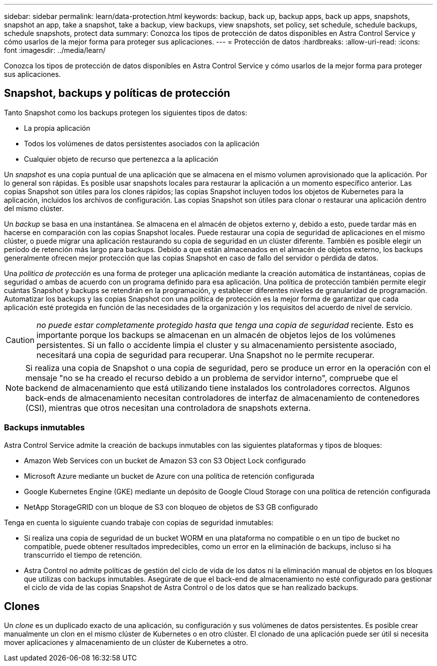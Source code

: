 ---
sidebar: sidebar 
permalink: learn/data-protection.html 
keywords: backup, back up, backup apps, back up apps, snapshots, snapshot an app, take a snapshot, take a backup, view backups, view snapshots, set policy, set schedule, schedule backups, schedule snapshots, protect data 
summary: Conozca los tipos de protección de datos disponibles en Astra Control Service y cómo usarlos de la mejor forma para proteger sus aplicaciones. 
---
= Protección de datos
:hardbreaks:
:allow-uri-read: 
:icons: font
:imagesdir: ../media/learn/


[role="lead"]
Conozca los tipos de protección de datos disponibles en Astra Control Service y cómo usarlos de la mejor forma para proteger sus aplicaciones.



== Snapshot, backups y políticas de protección

Tanto Snapshot como los backups protegen los siguientes tipos de datos:

* La propia aplicación
* Todos los volúmenes de datos persistentes asociados con la aplicación
* Cualquier objeto de recurso que pertenezca a la aplicación


Un _snapshot_ es una copia puntual de una aplicación que se almacena en el mismo volumen aprovisionado que la aplicación. Por lo general son rápidas. Es posible usar snapshots locales para restaurar la aplicación a un momento específico anterior. Las copias Snapshot son útiles para los clones rápidos; las copias Snapshot incluyen todos los objetos de Kubernetes para la aplicación, incluidos los archivos de configuración. Las copias Snapshot son útiles para clonar o restaurar una aplicación dentro del mismo clúster.

Un _backup_ se basa en una instantánea. Se almacena en el almacén de objetos externo y, debido a esto, puede tardar más en hacerse en comparación con las copias Snapshot locales. Puede restaurar una copia de seguridad de aplicaciones en el mismo clúster, o puede migrar una aplicación restaurando su copia de seguridad en un clúster diferente. También es posible elegir un período de retención más largo para backups. Debido a que están almacenados en el almacén de objetos externo, los backups generalmente ofrecen mejor protección que las copias Snapshot en caso de fallo del servidor o pérdida de datos.

Una _política de protección_ es una forma de proteger una aplicación mediante la creación automática de instantáneas, copias de seguridad o ambas de acuerdo con un programa definido para esa aplicación. Una política de protección también permite elegir cuántas Snapshot y backups se retendrán en la programación, y establecer diferentes niveles de granularidad de programación. Automatizar los backups y las copias Snapshot con una política de protección es la mejor forma de garantizar que cada aplicación esté protegida en función de las necesidades de la organización y los requisitos del acuerdo de nivel de servicio.


CAUTION: _no puede estar completamente protegido hasta que tenga una copia de seguridad_ reciente. Esto es importante porque los backups se almacenan en un almacén de objetos lejos de los volúmenes persistentes. Si un fallo o accidente limpia el cluster y su almacenamiento persistente asociado, necesitará una copia de seguridad para recuperar. Una Snapshot no le permite recuperar.


NOTE: Si realiza una copia de Snapshot o una copia de seguridad, pero se produce un error en la operación con el mensaje "no se ha creado el recurso debido a un problema de servidor interno", compruebe que el backend de almacenamiento que está utilizando tiene instalados los controladores correctos. Algunos back-ends de almacenamiento necesitan controladores de interfaz de almacenamiento de contenedores (CSI), mientras que otros necesitan una controladora de snapshots externa.



=== Backups inmutables

Astra Control Service admite la creación de backups inmutables con las siguientes plataformas y tipos de bloques:

* Amazon Web Services con un bucket de Amazon S3 con S3 Object Lock configurado
* Microsoft Azure mediante un bucket de Azure con una política de retención configurada
* Google Kubernetes Engine (GKE) mediante un depósito de Google Cloud Storage con una política de retención configurada
* NetApp StorageGRID con un bloque de S3 con bloqueo de objetos de S3 GB configurado


Tenga en cuenta lo siguiente cuando trabaje con copias de seguridad inmutables:

* Si realiza una copia de seguridad de un bucket WORM en una plataforma no compatible o en un tipo de bucket no compatible, puede obtener resultados impredecibles, como un error en la eliminación de backups, incluso si ha transcurrido el tiempo de retención.
* Astra Control no admite políticas de gestión del ciclo de vida de los datos ni la eliminación manual de objetos en los bloques que utilizas con backups inmutables. Asegúrate de que el back-end de almacenamiento no esté configurado para gestionar el ciclo de vida de las copias Snapshot de Astra Control o de los datos que se han realizado backups.




== Clones

Un _clone_ es un duplicado exacto de una aplicación, su configuración y sus volúmenes de datos persistentes. Es posible crear manualmente un clon en el mismo clúster de Kubernetes o en otro clúster. El clonado de una aplicación puede ser útil si necesita mover aplicaciones y almacenamiento de un clúster de Kubernetes a otro.
